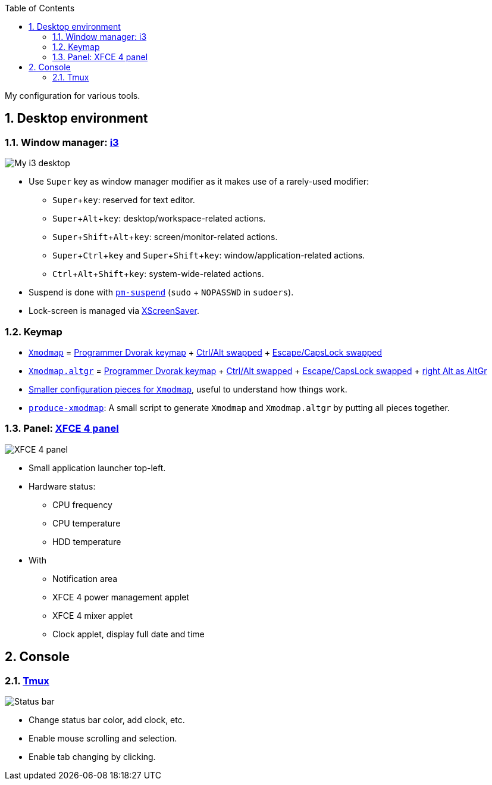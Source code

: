 :Author: Nguyễn Hà Dương (cmpitg)
:Email: <cmpitg@gmail.com>
:toc: left
:toclevels: 4
:numbered:
:icons: font
:experimental: true

My configuration for various tools.

== Desktop environment

=== Window manager: link:i3[i3]

image::Misc/Images/2015-05-02_20:49:42_Selection.jpg[My i3 desktop]

* Use kbd:[Super] key as window manager modifier as it makes use of a rarely-used
   modifier:
** kbd:[Super + key]: reserved for text editor.
** kbd:[Super + Alt + key]: desktop/workspace-related actions.
** kbd:[Super + Shift + Alt + key]: screen/monitor-related actions.
** kbd:[Super + Ctrl + key] and kbd:[Super + Shift + key]:
    window/application-related actions.
** kbd:[Ctrl + Alt + Shift + key]: system-wide-related actions.

* Suspend is done with http://pm-utils.freedesktop.org/wiki/[`pm-suspend]`
   (`sudo` {plus} `NOPASSWD` in `sudoers`).

* Lock-screen is managed via http://www.jwz.org/xscreensaver/[XScreenSaver].

=== Keymap

* link:xmodmap/Xmodmap[`Xmodmap`] =
  link:http://www.kaufmann.no/roland/dvorak/[Programmer Dvorak keymap] {plus}
  link:xmodmap/Pieces/Xmodmap-swap-Control-Alt[Ctrl/Alt swapped] {plus}
  link:xmodmap/Pieces/Xmodmap-swap-CapsLock-Escape[Escape/CapsLock swapped]

* link:xmodmap/Xmodmap[`Xmodmap.altgr`] =
  link:http://www.kaufmann.no/roland/dvorak/[Programmer Dvorak keymap] {plus}
  link:xmodmap/Pieces/Xmodmap-swap-Control-Alt[Ctrl/Alt swapped] {plus}
  link:xmodmap/Pieces/Xmodmap-swap-CapsLock-Escape[Escape/CapsLock swapped]
  {plus} link:xmodmap/Pieces/Xmodmap-add-right-AltGr[right Alt as AltGr]

* link:xmodmap/Pieces[Smaller configuration pieces for `Xmodmap`], useful to
  understand how things work.

* link:xmodmap/produce-xmodmap[`produce-xmodmap`]: A small script to generate
  `Xmodmap` and `Xmodmap.altgr` by putting all pieces together.

=== Panel: link:xfce4/xfconf/xfce-perchannel-xml/xfce4-panel.xml[XFCE 4 panel]

image::Misc/Images/2015-05-02_Panel.jpg[XFCE 4 panel]

* Small application launcher top-left.

* Hardware status:
** CPU frequency
** CPU temperature
** HDD temperature

* With
** Notification area
** XFCE 4 power management applet
** XFCE 4 mixer applet
** Clock applet, display full date and time

== Console

=== link:tmux/tmux.conf[Tmux]

image::Misc/Images/2015-05-01_11:11:40_Selection.jpg[Status bar]

* Change status bar color, add clock, etc.
* Enable mouse scrolling and selection.
* Enable tab changing by clicking.
